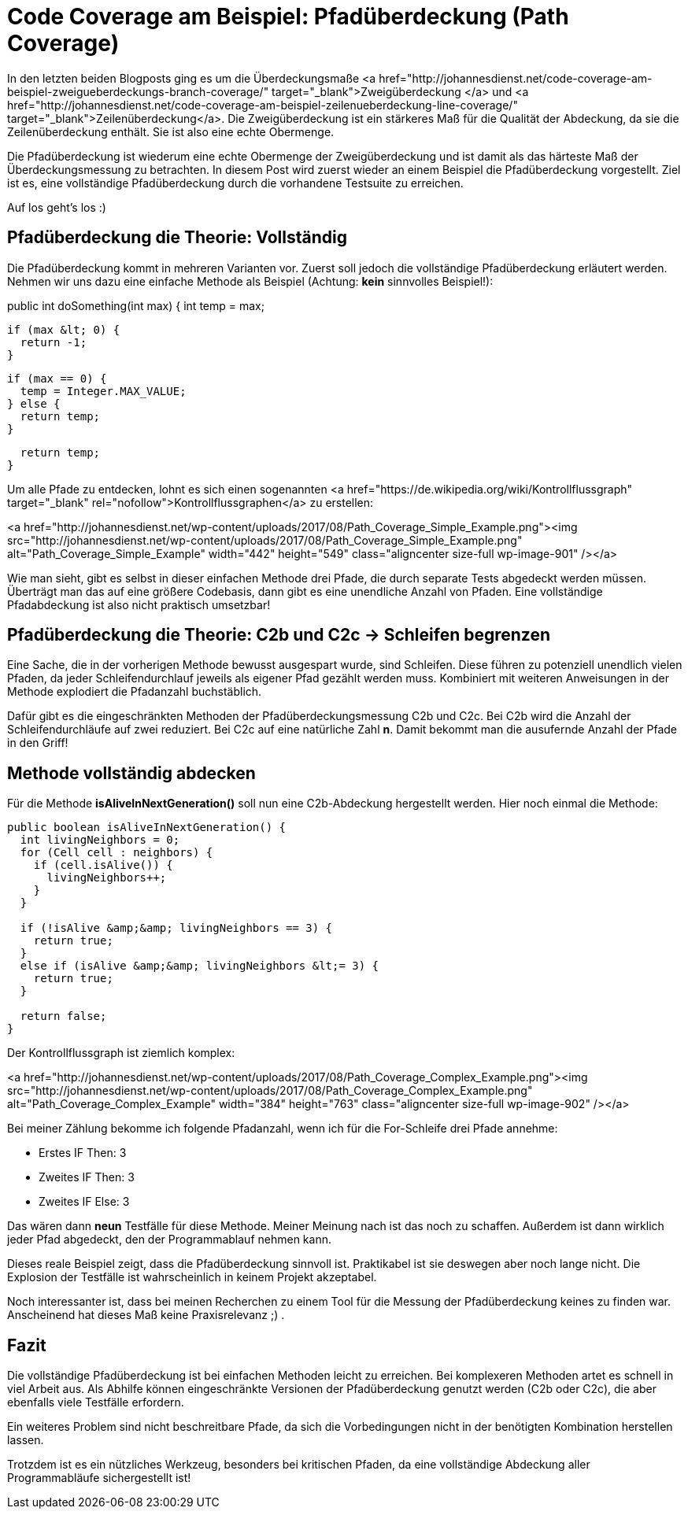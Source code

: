 = Code Coverage am Beispiel: Pfadüberdeckung (Path Coverage)
:jbake-date: 2019-07-27
:jbake-author: JohannesDienst
:jbake-type: post
:jbake-status: published
:jbake-tags: codemetriken, pfadüberdeckung

In den letzten beiden Blogposts ging es um die Überdeckungsmaße <a href="http://johannesdienst.net/code-coverage-am-beispiel-zweigueberdeckungs-branch-coverage/" target="_blank">Zweigüberdeckung </a> und <a href="http://johannesdienst.net/code-coverage-am-beispiel-zeilenueberdeckung-line-coverage/" target="_blank">Zeilenüberdeckung</a>. Die Zweigüberdeckung ist ein stärkeres Maß für die Qualität der Abdeckung, da sie die Zeilenüberdeckung enthält. Sie ist also eine echte Obermenge.

Die Pfadüberdeckung ist wiederum eine echte Obermenge der Zweigüberdeckung und ist damit als das härteste Maß der Überdeckungsmessung zu betrachten.
In diesem Post wird zuerst wieder an einem Beispiel die Pfadüberdeckung vorgestellt. Ziel ist es, eine vollständige Pfadüberdeckung durch die
vorhandene Testsuite zu erreichen.

Auf los geht's los :)

== Pfadüberdeckung die Theorie: Vollständig
Die Pfadüberdeckung kommt in mehreren Varianten vor. Zuerst soll jedoch die vollständige Pfadüberdeckung erläutert werden. Nehmen
wir uns dazu eine einfache Methode als Beispiel (Achtung: *kein* sinnvolles Beispiel!):

====
public int doSomething(int max) {
  int temp = max;

  if (max &lt; 0) {
    return -1;
  }
  
  if (max == 0) {
    temp = Integer.MAX_VALUE;
  } else {
    return temp;
  }

  return temp;
}
====

Um alle Pfade zu entdecken, lohnt es sich einen sogenannten <a href="https://de.wikipedia.org/wiki/Kontrollflussgraph" target="_blank" rel="nofollow">Kontrollflussgraphen</a> zu erstellen:

<a href="http://johannesdienst.net/wp-content/uploads/2017/08/Path_Coverage_Simple_Example.png"><img src="http://johannesdienst.net/wp-content/uploads/2017/08/Path_Coverage_Simple_Example.png" alt="Path_Coverage_Simple_Example" width="442" height="549" class="aligncenter size-full wp-image-901" /></a>

Wie man sieht, gibt es selbst in dieser einfachen Methode drei Pfade, die durch separate Tests abgedeckt werden müssen.
Überträgt man das auf eine größere Codebasis, dann gibt es eine unendliche Anzahl von Pfaden.
Eine vollständige Pfadabdeckung ist also nicht praktisch umsetzbar!

== Pfadüberdeckung die Theorie: C2b und C2c -> Schleifen begrenzen
Eine Sache, die in der vorherigen Methode bewusst ausgespart wurde, sind Schleifen. Diese führen zu potenziell
unendlich vielen Pfaden, da jeder Schleifendurchlauf jeweils als eigener Pfad gezählt werden muss. Kombiniert mit
weiteren Anweisungen in der Methode explodiert die Pfadanzahl buchstäblich.

Dafür gibt es die eingeschränkten Methoden der Pfadüberdeckungsmessung C2b und C2c. Bei C2b wird die Anzahl der
Schleifendurchläufe auf zwei reduziert. Bei C2c auf eine natürliche Zahl *n*. Damit bekommt man die ausufernde Anzahl der Pfade in den Griff!

== Methode vollständig abdecken
Für die Methode *isAliveInNextGeneration()* soll nun eine C2b-Abdeckung hergestellt werden. Hier noch einmal die Methode:

----
public boolean isAliveInNextGeneration() {
  int livingNeighbors = 0;
  for (Cell cell : neighbors) {
    if (cell.isAlive()) {
      livingNeighbors++;
    }
  }

  if (!isAlive &amp;&amp; livingNeighbors == 3) {
    return true;
  }
  else if (isAlive &amp;&amp; livingNeighbors &lt;= 3) {
    return true;
  }

  return false;
}
----

Der Kontrollflussgraph ist ziemlich komplex:

<a href="http://johannesdienst.net/wp-content/uploads/2017/08/Path_Coverage_Complex_Example.png"><img src="http://johannesdienst.net/wp-content/uploads/2017/08/Path_Coverage_Complex_Example.png" alt="Path_Coverage_Complex_Example" width="384" height="763" class="aligncenter size-full wp-image-902" /></a>

Bei meiner Zählung bekomme ich folgende Pfadanzahl, wenn ich für die For-Schleife drei Pfade annehme:

* Erstes IF Then: 3
* Zweites IF Then: 3
* Zweites IF Else: 3

Das wären dann *neun* Testfälle für diese Methode. Meiner Meinung nach ist das noch zu schaffen. Außerdem ist dann
wirklich jeder Pfad abgedeckt, den der Programmablauf nehmen kann.

Dieses reale Beispiel zeigt, dass die Pfadüberdeckung sinnvoll ist. Praktikabel ist sie deswegen aber noch lange
nicht. Die Explosion der Testfälle ist wahrscheinlich in keinem Projekt akzeptabel.

Noch interessanter ist, dass bei meinen Recherchen zu einem Tool für die Messung der Pfadüberdeckung keines zu
finden war. Anscheinend hat dieses Maß keine Praxisrelevanz ;) .

== Fazit
Die vollständige Pfadüberdeckung ist bei einfachen Methoden leicht zu erreichen. Bei komplexeren Methoden
artet es schnell in viel Arbeit aus. Als Abhilfe können eingeschränkte Versionen der Pfadüberdeckung genutzt
werden (C2b oder C2c), die aber ebenfalls viele Testfälle erfordern.

Ein weiteres Problem sind nicht beschreitbare Pfade, da sich die Vorbedingungen nicht in der benötigten
Kombination herstellen lassen.

Trotzdem ist es ein nützliches Werkzeug, besonders bei kritischen Pfaden, da eine vollständige Abdeckung
aller Programmabläufe sichergestellt ist!